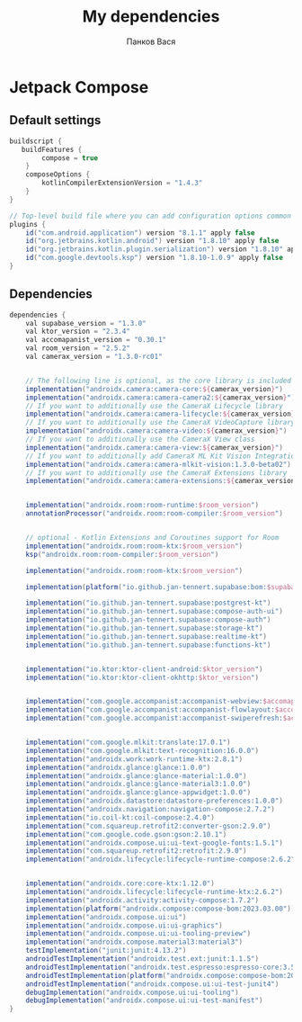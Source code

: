 #+OPTIONS: toc:nil
#+TITLE: My dependencies
#+AUTHOR: Панков Вася

* Jetpack Compose

** Default settings
#+begin_src gradle
buildscript {
   buildFeatures {
        compose = true
    }
    composeOptions {
        kotlinCompilerExtensionVersion = "1.4.3"
    }
}

// Top-level build file where you can add configuration options common to all sub-projects/modules.
plugins {
    id("com.android.application") version "8.1.1" apply false
    id("org.jetbrains.kotlin.android") version "1.8.10" apply false
    id("org.jetbrains.kotlin.plugin.serialization") version "1.8.10" apply false
    id("com.google.devtools.ksp") version "1.8.10-1.0.9" apply false
}
#+end_src

** Dependencies
#+begin_src gradle
dependencies {
    val supabase_version = "1.3.0"
    val ktor_version = "2.3.4"
    val accomapanist_version = "0.30.1"
    val room_version = "2.5.2"
    val camerax_version = "1.3.0-rc01"


    // The following line is optional, as the core library is included indirectly by camera-camera2
    implementation("androidx.camera:camera-core:${camerax_version}")
    implementation("androidx.camera:camera-camera2:${camerax_version}")
    // If you want to additionally use the CameraX Lifecycle library
    implementation("androidx.camera:camera-lifecycle:${camerax_version}")
    // If you want to additionally use the CameraX VideoCapture library
    implementation("androidx.camera:camera-video:${camerax_version}")
    // If you want to additionally use the CameraX View class
    implementation("androidx.camera:camera-view:${camerax_version}")
    // If you want to additionally add CameraX ML Kit Vision Integration
    implementation("androidx.camera:camera-mlkit-vision:1.3.0-beta02")
    // If you want to additionally use the CameraX Extensions library
    implementation("androidx.camera:camera-extensions:${camerax_version}")


    implementation("androidx.room:room-runtime:$room_version")
    annotationProcessor("androidx.room:room-compiler:$room_version")


    // optional - Kotlin Extensions and Coroutines support for Room
    implementation("androidx.room:room-ktx:$room_version")
    ksp("androidx.room:room-compiler:$room_version")

    implementation("androidx.room:room-ktx:$room_version")

    implementation(platform("io.github.jan-tennert.supabase:bom:$supabase_version"))

    implementation("io.github.jan-tennert.supabase:postgrest-kt")
    implementation("io.github.jan-tennert.supabase:compose-auth-ui")
    implementation("io.github.jan-tennert.supabase:compose-auth")
    implementation("io.github.jan-tennert.supabase:storage-kt")
    implementation("io.github.jan-tennert.supabase:realtime-kt")
    implementation("io.github.jan-tennert.supabase:functions-kt")


    implementation("io.ktor:ktor-client-android:$ktor_version")
    implementation("io.ktor:ktor-client-okhttp:$ktor_version")


    implementation("com.google.accompanist:accompanist-webview:$accomapanist_version")
    implementation("com.google.accompanist:accompanist-flowlayout:$accomapanist_version")
    implementation("com.google.accompanist:accompanist-swiperefresh:$accomapanist_version")


    implementation("com.google.mlkit:translate:17.0.1")
    implementation("com.google.mlkit:text-recognition:16.0.0")
    implementation("androidx.work:work-runtime-ktx:2.8.1")
    implementation("androidx.glance:glance:1.0.0")
    implementation("androidx.glance:glance-material:1.0.0")
    implementation("androidx.glance:glance-material3:1.0.0")
    implementation("androidx.glance:glance-appwidget:1.0.0")
    implementation("androidx.datastore:datastore-preferences:1.0.0")
    implementation("androidx.navigation:navigation-compose:2.7.2")
    implementation("io.coil-kt:coil-compose:2.4.0")
    implementation("com.squareup.retrofit2:converter-gson:2.9.0")
    implementation("com.google.code.gson:gson:2.10.1")
    implementation("androidx.compose.ui:ui-text-google-fonts:1.5.1")
    implementation("com.squareup.retrofit2:retrofit:2.9.0")
    implementation("androidx.lifecycle:lifecycle-runtime-compose:2.6.2")


    implementation("androidx.core:core-ktx:1.12.0")
    implementation("androidx.lifecycle:lifecycle-runtime-ktx:2.6.2")
    implementation("androidx.activity:activity-compose:1.7.2")
    implementation(platform("androidx.compose:compose-bom:2023.03.00"))
    implementation("androidx.compose.ui:ui")
    implementation("androidx.compose.ui:ui-graphics")
    implementation("androidx.compose.ui:ui-tooling-preview")
    implementation("androidx.compose.material3:material3")
    testImplementation("junit:junit:4.13.2")
    androidTestImplementation("androidx.test.ext:junit:1.1.5")
    androidTestImplementation("androidx.test.espresso:espresso-core:3.5.1")
    androidTestImplementation(platform("androidx.compose:compose-bom:2023.03.00"))
    androidTestImplementation("androidx.compose.ui:ui-test-junit4")
    debugImplementation("androidx.compose.ui:ui-tooling")
    debugImplementation("androidx.compose.ui:ui-test-manifest")
}
#+end_src
